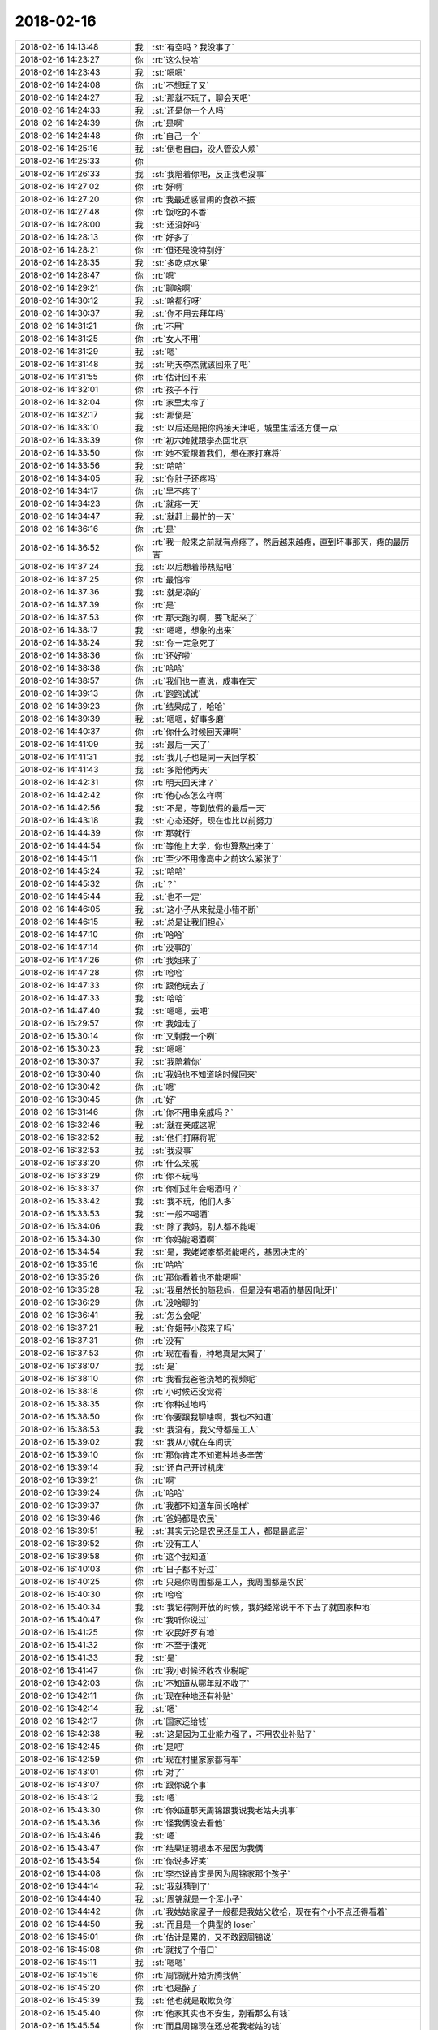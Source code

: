 2018-02-16
-------------

.. list-table::
   :widths: 25, 1, 60

   * - 2018-02-16 14:13:48
     - 我
     - :st:`有空吗？我没事了`
   * - 2018-02-16 14:23:27
     - 你
     - :rt:`这么快哈`
   * - 2018-02-16 14:23:43
     - 我
     - :st:`嗯嗯`
   * - 2018-02-16 14:24:08
     - 你
     - :rt:`不想玩了又`
   * - 2018-02-16 14:24:27
     - 我
     - :st:`那就不玩了，聊会天吧`
   * - 2018-02-16 14:24:33
     - 我
     - :st:`还是你一个人吗`
   * - 2018-02-16 14:24:39
     - 你
     - :rt:`是啊`
   * - 2018-02-16 14:24:48
     - 你
     - :rt:`自己一个`
   * - 2018-02-16 14:25:16
     - 我
     - :st:`倒也自由，没人管没人烦`
   * - 2018-02-16 14:25:33
     - 你
     - .. image:: images/1a57bfda1931e9fe70feea96a45879e4.gif
          :width: 100px
   * - 2018-02-16 14:26:33
     - 我
     - :st:`我陪着你吧，反正我也没事`
   * - 2018-02-16 14:27:02
     - 你
     - :rt:`好啊`
   * - 2018-02-16 14:27:20
     - 你
     - :rt:`我最近感冒闹的食欲不振`
   * - 2018-02-16 14:27:48
     - 你
     - :rt:`饭吃的不香`
   * - 2018-02-16 14:28:00
     - 我
     - :st:`还没好吗`
   * - 2018-02-16 14:28:13
     - 你
     - :rt:`好多了`
   * - 2018-02-16 14:28:21
     - 你
     - :rt:`但还是没特别好`
   * - 2018-02-16 14:28:35
     - 我
     - :st:`多吃点水果`
   * - 2018-02-16 14:28:47
     - 你
     - :rt:`嗯`
   * - 2018-02-16 14:29:21
     - 你
     - :rt:`聊啥啊`
   * - 2018-02-16 14:30:12
     - 我
     - :st:`啥都行呀`
   * - 2018-02-16 14:30:37
     - 我
     - :st:`你不用去拜年吗`
   * - 2018-02-16 14:31:21
     - 你
     - :rt:`不用`
   * - 2018-02-16 14:31:25
     - 你
     - :rt:`女人不用`
   * - 2018-02-16 14:31:29
     - 我
     - :st:`嗯`
   * - 2018-02-16 14:31:48
     - 我
     - :st:`明天李杰就该回来了吧`
   * - 2018-02-16 14:31:55
     - 你
     - :rt:`估计回不来`
   * - 2018-02-16 14:32:01
     - 你
     - :rt:`孩子不行`
   * - 2018-02-16 14:32:04
     - 你
     - :rt:`家里太冷了`
   * - 2018-02-16 14:32:17
     - 我
     - :st:`那倒是`
   * - 2018-02-16 14:33:10
     - 我
     - :st:`以后还是把你妈接天津吧，城里生活还方便一点`
   * - 2018-02-16 14:33:39
     - 你
     - :rt:`初六她就跟李杰回北京`
   * - 2018-02-16 14:33:50
     - 你
     - :rt:`她不爱跟着我们，想在家打麻将`
   * - 2018-02-16 14:33:56
     - 我
     - :st:`哈哈`
   * - 2018-02-16 14:34:05
     - 我
     - :st:`你肚子还疼吗`
   * - 2018-02-16 14:34:17
     - 你
     - :rt:`早不疼了`
   * - 2018-02-16 14:34:23
     - 你
     - :rt:`就疼一天`
   * - 2018-02-16 14:34:47
     - 我
     - :st:`就赶上最忙的一天`
   * - 2018-02-16 14:36:16
     - 你
     - :rt:`是`
   * - 2018-02-16 14:36:52
     - 你
     - :rt:`我一般来之前就有点疼了，然后越来越疼，直到坏事那天，疼的最厉害`
   * - 2018-02-16 14:37:24
     - 我
     - :st:`以后想着带热贴吧`
   * - 2018-02-16 14:37:25
     - 你
     - :rt:`最怕冷`
   * - 2018-02-16 14:37:36
     - 我
     - :st:`就是凉的`
   * - 2018-02-16 14:37:39
     - 你
     - :rt:`是`
   * - 2018-02-16 14:37:53
     - 你
     - :rt:`那天跑的啊，要飞起来了`
   * - 2018-02-16 14:38:17
     - 我
     - :st:`嗯嗯，想象的出来`
   * - 2018-02-16 14:38:24
     - 我
     - :st:`你一定急死了`
   * - 2018-02-16 14:38:36
     - 你
     - :rt:`还好啦`
   * - 2018-02-16 14:38:38
     - 你
     - :rt:`哈哈`
   * - 2018-02-16 14:38:57
     - 你
     - :rt:`我们也一直说，成事在天`
   * - 2018-02-16 14:39:13
     - 你
     - :rt:`跑跑试试`
   * - 2018-02-16 14:39:23
     - 你
     - :rt:`结果成了，哈哈`
   * - 2018-02-16 14:39:39
     - 我
     - :st:`嗯嗯，好事多磨`
   * - 2018-02-16 14:40:37
     - 你
     - :rt:`你什么时候回天津啊`
   * - 2018-02-16 14:41:09
     - 我
     - :st:`最后一天了`
   * - 2018-02-16 14:41:31
     - 我
     - :st:`我儿子也是同一天回学校`
   * - 2018-02-16 14:41:43
     - 我
     - :st:`多陪他两天`
   * - 2018-02-16 14:42:31
     - 你
     - :rt:`明天回天津？`
   * - 2018-02-16 14:42:42
     - 你
     - :rt:`他心态怎么样啊`
   * - 2018-02-16 14:42:56
     - 我
     - :st:`不是，等到放假的最后一天`
   * - 2018-02-16 14:43:18
     - 我
     - :st:`心态还好，现在也比以前努力`
   * - 2018-02-16 14:44:39
     - 你
     - :rt:`那就行`
   * - 2018-02-16 14:44:54
     - 你
     - :rt:`等他上大学，你也算熬出来了`
   * - 2018-02-16 14:45:11
     - 你
     - :rt:`至少不用像高中之前这么紧张了`
   * - 2018-02-16 14:45:24
     - 我
     - :st:`哈哈`
   * - 2018-02-16 14:45:32
     - 你
     - :rt:`？`
   * - 2018-02-16 14:45:44
     - 我
     - :st:`也不一定`
   * - 2018-02-16 14:46:05
     - 我
     - :st:`这小子从来就是小错不断`
   * - 2018-02-16 14:46:15
     - 我
     - :st:`总是让我们担心`
   * - 2018-02-16 14:47:10
     - 你
     - :rt:`哈哈`
   * - 2018-02-16 14:47:14
     - 你
     - :rt:`没事的`
   * - 2018-02-16 14:47:26
     - 你
     - :rt:`我姐来了`
   * - 2018-02-16 14:47:28
     - 你
     - :rt:`哈哈`
   * - 2018-02-16 14:47:33
     - 你
     - :rt:`跟他玩去了`
   * - 2018-02-16 14:47:33
     - 我
     - :st:`哈哈`
   * - 2018-02-16 14:47:40
     - 我
     - :st:`嗯嗯，去吧`
   * - 2018-02-16 16:29:57
     - 你
     - :rt:`我姐走了`
   * - 2018-02-16 16:30:14
     - 你
     - :rt:`又剩我一个咧`
   * - 2018-02-16 16:30:23
     - 我
     - :st:`嗯嗯`
   * - 2018-02-16 16:30:37
     - 我
     - :st:`我陪着你`
   * - 2018-02-16 16:30:40
     - 你
     - :rt:`我妈也不知道啥时候回来`
   * - 2018-02-16 16:30:42
     - 你
     - :rt:`嗯`
   * - 2018-02-16 16:30:45
     - 你
     - :rt:`好`
   * - 2018-02-16 16:31:46
     - 你
     - :rt:`你不用串亲戚吗？`
   * - 2018-02-16 16:32:46
     - 我
     - :st:`就在亲戚这呢`
   * - 2018-02-16 16:32:52
     - 我
     - :st:`他们打麻将呢`
   * - 2018-02-16 16:32:53
     - 我
     - :st:`我没事`
   * - 2018-02-16 16:33:20
     - 你
     - :rt:`什么亲戚`
   * - 2018-02-16 16:33:29
     - 你
     - :rt:`你不玩吗`
   * - 2018-02-16 16:33:37
     - 你
     - :rt:`你们过年会喝酒吗？`
   * - 2018-02-16 16:33:42
     - 我
     - :st:`我不玩，他们人多`
   * - 2018-02-16 16:33:53
     - 我
     - :st:`一般不喝酒`
   * - 2018-02-16 16:34:06
     - 我
     - :st:`除了我妈，别人都不能喝`
   * - 2018-02-16 16:34:30
     - 你
     - :rt:`你妈能喝酒啊`
   * - 2018-02-16 16:34:54
     - 我
     - :st:`是，我姥姥家都挺能喝的，基因决定的`
   * - 2018-02-16 16:35:16
     - 你
     - :rt:`哈哈`
   * - 2018-02-16 16:35:26
     - 你
     - :rt:`那你看着也不能喝啊`
   * - 2018-02-16 16:35:28
     - 我
     - :st:`我虽然长的随我妈，但是没有喝酒的基因[呲牙]`
   * - 2018-02-16 16:36:29
     - 你
     - :rt:`没啥聊的`
   * - 2018-02-16 16:36:41
     - 我
     - :st:`怎么会呢`
   * - 2018-02-16 16:37:21
     - 我
     - :st:`你姐带小孩来了吗`
   * - 2018-02-16 16:37:31
     - 你
     - :rt:`没有`
   * - 2018-02-16 16:37:53
     - 你
     - :rt:`现在看看，种地真是太累了`
   * - 2018-02-16 16:38:07
     - 我
     - :st:`是`
   * - 2018-02-16 16:38:10
     - 你
     - :rt:`我看我爸爸浇地的视频呢`
   * - 2018-02-16 16:38:18
     - 你
     - :rt:`小时候还没觉得`
   * - 2018-02-16 16:38:35
     - 你
     - :rt:`你种过地吗`
   * - 2018-02-16 16:38:50
     - 你
     - :rt:`你要跟我聊啥啊，我也不知道`
   * - 2018-02-16 16:38:53
     - 我
     - :st:`我没有，我父母都是工人`
   * - 2018-02-16 16:39:02
     - 我
     - :st:`我从小就在车间玩`
   * - 2018-02-16 16:39:10
     - 你
     - :rt:`那你肯定不知道种地多辛苦`
   * - 2018-02-16 16:39:14
     - 我
     - :st:`还自己开过机床`
   * - 2018-02-16 16:39:21
     - 你
     - :rt:`啊`
   * - 2018-02-16 16:39:24
     - 你
     - :rt:`哈哈`
   * - 2018-02-16 16:39:37
     - 你
     - :rt:`我都不知道车间长啥样`
   * - 2018-02-16 16:39:46
     - 你
     - :rt:`爸妈都是农民`
   * - 2018-02-16 16:39:51
     - 我
     - :st:`其实无论是农民还是工人，都是最底层`
   * - 2018-02-16 16:39:52
     - 你
     - :rt:`没有工人`
   * - 2018-02-16 16:39:58
     - 你
     - :rt:`这个我知道`
   * - 2018-02-16 16:40:03
     - 你
     - :rt:`日子都不好过`
   * - 2018-02-16 16:40:25
     - 你
     - :rt:`只是你周围都是工人，我周围都是农民`
   * - 2018-02-16 16:40:30
     - 你
     - :rt:`哈哈`
   * - 2018-02-16 16:40:34
     - 我
     - :st:`我记得刚开放的时候，我妈经常说干不下去了就回家种地`
   * - 2018-02-16 16:40:47
     - 你
     - :rt:`我听你说过`
   * - 2018-02-16 16:41:25
     - 你
     - :rt:`农民好歹有地`
   * - 2018-02-16 16:41:32
     - 你
     - :rt:`不至于饿死`
   * - 2018-02-16 16:41:33
     - 我
     - :st:`是`
   * - 2018-02-16 16:41:47
     - 你
     - :rt:`我小时候还收农业税呢`
   * - 2018-02-16 16:42:03
     - 你
     - :rt:`不知道从哪年就不收了`
   * - 2018-02-16 16:42:11
     - 你
     - :rt:`现在种地还有补贴`
   * - 2018-02-16 16:42:14
     - 我
     - :st:`嗯`
   * - 2018-02-16 16:42:17
     - 你
     - :rt:`国家还给钱`
   * - 2018-02-16 16:42:38
     - 我
     - :st:`这是因为工业能力强了，不用农业补贴了`
   * - 2018-02-16 16:42:45
     - 你
     - :rt:`是吧`
   * - 2018-02-16 16:42:59
     - 你
     - :rt:`现在村里家家都有车`
   * - 2018-02-16 16:43:01
     - 你
     - :rt:`对了`
   * - 2018-02-16 16:43:07
     - 你
     - :rt:`跟你说个事`
   * - 2018-02-16 16:43:12
     - 我
     - :st:`嗯`
   * - 2018-02-16 16:43:30
     - 你
     - :rt:`你知道那天周锦跟我说我老姑夫挑事`
   * - 2018-02-16 16:43:36
     - 你
     - :rt:`怪我俩没去看他`
   * - 2018-02-16 16:43:46
     - 我
     - :st:`嗯`
   * - 2018-02-16 16:43:47
     - 你
     - :rt:`结果证明根本不是因为我俩`
   * - 2018-02-16 16:43:54
     - 你
     - :rt:`你说多好笑`
   * - 2018-02-16 16:44:08
     - 你
     - :rt:`李杰说肯定是因为周锦家那个孩子`
   * - 2018-02-16 16:44:14
     - 我
     - :st:`我就猜到了`
   * - 2018-02-16 16:44:40
     - 我
     - :st:`周锦就是一个浑小子`
   * - 2018-02-16 16:44:42
     - 你
     - :rt:`我姑姑家屋子一般都是我姑父收拾，现在有个小不点还得看着`
   * - 2018-02-16 16:44:50
     - 我
     - :st:`而且是一个典型的 loser`
   * - 2018-02-16 16:45:01
     - 你
     - :rt:`估计是累的，又不敢跟周锦说`
   * - 2018-02-16 16:45:08
     - 你
     - :rt:`就找了个借口`
   * - 2018-02-16 16:45:11
     - 我
     - :st:`嗯嗯`
   * - 2018-02-16 16:45:16
     - 你
     - :rt:`周锦就开始折腾我俩`
   * - 2018-02-16 16:45:20
     - 你
     - :rt:`也是醉了`
   * - 2018-02-16 16:45:39
     - 我
     - :st:`他也就是敢欺负你`
   * - 2018-02-16 16:45:40
     - 你
     - :rt:`他家其实也不安生，别看那么有钱`
   * - 2018-02-16 16:45:54
     - 你
     - :rt:`而且周锦现在还总花我老姑的钱`
   * - 2018-02-16 16:46:12
     - 你
     - :rt:`从毕业工作换了3个了，`
   * - 2018-02-16 16:46:28
     - 你
     - :rt:`哪哪都是不随他意`
   * - 2018-02-16 16:46:40
     - 你
     - :rt:`这种人真是loser`
   * - 2018-02-16 16:46:41
     - 我
     - :st:`他自己眼高手低`
   * - 2018-02-16 16:46:51
     - 我
     - :st:`光想着坐享其成了`
   * - 2018-02-16 16:46:56
     - 你
     - :rt:`还整天数落别人`
   * - 2018-02-16 16:47:09
     - 你
     - :rt:`大家就是不跟他一般见识，懒得搭理他`
   * - 2018-02-16 16:47:23
     - 我
     - :st:`从他对你的态度就可以看出来，这个人心理上不正常`
   * - 2018-02-16 16:47:31
     - 你
     - :rt:`是吧`
   * - 2018-02-16 16:47:33
     - 我
     - :st:`是那种非常小心眼的人`
   * - 2018-02-16 16:47:42
     - 我
     - :st:`很自卑`
   * - 2018-02-16 16:47:49
     - 你
     - :rt:`我跟你说他那天给我打电话，怒气冲冲的`
   * - 2018-02-16 16:48:23
     - 你
     - :rt:`他现在那个工作干啥也不知道`
   * - 2018-02-16 16:48:30
     - 你
     - :rt:`问他他也说不清楚`
   * - 2018-02-16 16:48:36
     - 你
     - :rt:`我也懒得问`
   * - 2018-02-16 16:48:46
     - 我
     - :st:`这种人你就别理他`
   * - 2018-02-16 16:48:51
     - 你
     - :rt:`在一块都不知道跟他聊个啥`
   * - 2018-02-16 16:48:55
     - 你
     - :rt:`嗯嗯，知道了`
   * - 2018-02-16 16:49:03
     - 我
     - :st:`这种人我见的太多了`
   * - 2018-02-16 16:49:08
     - 你
     - :rt:`珍爱生命，远离混蛋`
   * - 2018-02-16 16:49:12
     - 你
     - :rt:`你也见过啊`
   * - 2018-02-16 16:49:20
     - 你
     - :rt:`这样的他是第一个`
   * - 2018-02-16 16:49:27
     - 你
     - :rt:`我身边这样的并不多`
   * - 2018-02-16 16:49:41
     - 我
     - :st:`你重视他说的，他就变着法气你，占你便宜，显得他比你强`
   * - 2018-02-16 16:49:52
     - 我
     - :st:`你不理他，他反而和你套近乎`
   * - 2018-02-16 16:50:03
     - 我
     - :st:`他这种人特别在意别人对他的态度`
   * - 2018-02-16 16:50:04
     - 你
     - :rt:`我姑姑还整天跟我说周锦脑子快，从当了爸爸懂事了`
   * - 2018-02-16 16:50:10
     - 你
     - :rt:`我看还那个德行`
   * - 2018-02-16 16:50:21
     - 你
     - :rt:`我一般不搭理他，也不跟他开玩笑`
   * - 2018-02-16 16:50:26
     - 我
     - :st:`你姑姑也是望子成龙`
   * - 2018-02-16 16:50:43
     - 你
     - :rt:`不知道哪句就惹了他，他就跳脚要打人了`
   * - 2018-02-16 16:50:55
     - 我
     - :st:`说一千道一万，还是他们的认知太低了`
   * - 2018-02-16 16:50:56
     - 你
     - :rt:`其实我现在觉得我老姑她挺失败的`
   * - 2018-02-16 16:51:07
     - 你
     - :rt:`至少在孩子的教育上非常失败`
   * - 2018-02-16 16:51:15
     - 我
     - :st:`俗话说没见过世面`
   * - 2018-02-16 16:51:30
     - 你
     - :rt:`她的后半生，我觉得不会很幸福`
   * - 2018-02-16 16:51:39
     - 我
     - :st:`我觉得你姑姑们都不懂得教育孩子`
   * - 2018-02-16 16:51:46
     - 你
     - :rt:`根本不懂`
   * - 2018-02-16 16:51:53
     - 我
     - :st:`都是跟着感觉走`
   * - 2018-02-16 16:52:03
     - 我
     - :st:`或者就是村里那些老规矩`
   * - 2018-02-16 16:52:08
     - 你
     - :rt:`我这几个姑姑，骨子里全是非常自私的`
   * - 2018-02-16 16:52:12
     - 你
     - :rt:`我爸爸也是`
   * - 2018-02-16 16:52:19
     - 你
     - :rt:`教育孩子更是`
   * - 2018-02-16 16:52:44
     - 我
     - :st:`你看看他们和他们的下一代以及下下一代，典型的体内循环`
   * - 2018-02-16 16:52:51
     - 你
     - :rt:`主要表现就是，像我爸爸这种，要孩子无条件顺从，`
   * - 2018-02-16 16:52:57
     - 我
     - :st:`没有什么改变的希望`
   * - 2018-02-16 16:53:01
     - 你
     - :rt:`我姑姑就是，无条件溺爱`
   * - 2018-02-16 16:53:03
     - 我
     - :st:`对`
   * - 2018-02-16 16:53:05
     - 你
     - :rt:`是`
   * - 2018-02-16 16:53:12
     - 你
     - :rt:`是`
   * - 2018-02-16 16:53:15
     - 你
     - :rt:`你说的很对`
   * - 2018-02-16 16:53:58
     - 你
     - :rt:`我总觉得，虽然在公司里，我条件不好，但是公司很多人素质还是很高的`
   * - 2018-02-16 16:54:22
     - 你
     - :rt:`至少比从小我生活的环境里的人素质高`
   * - 2018-02-16 16:54:31
     - 我
     - :st:`是`
   * - 2018-02-16 16:54:43
     - 我
     - :st:`这就是为什么上学一定要上好学校`
   * - 2018-02-16 16:54:54
     - 你
     - :rt:`我看我姑姑舅舅们，他们之所以一堆一块，互相指责埋怨，都是因为没素质`
   * - 2018-02-16 16:54:56
     - 我
     - :st:`环境不一样，人的素质不一样，眼界不一样`
   * - 2018-02-16 16:55:01
     - 你
     - :rt:`两边一个样`
   * - 2018-02-16 16:55:08
     - 我
     - :st:`嗯嗯`
   * - 2018-02-16 16:55:41
     - 你
     - :rt:`我大部分时间都是讨厌他们`
   * - 2018-02-16 16:56:01
     - 你
     - :rt:`这群人又对我好的，又对我坏的，但我都讨厌`
   * - 2018-02-16 16:56:05
     - 我
     - :st:`因为你和你姐已经出来了，已经和他们不一样了`
   * - 2018-02-16 16:56:10
     - 你
     - :rt:`是`
   * - 2018-02-16 16:56:15
     - 你
     - :rt:`而且特别明显`
   * - 2018-02-16 16:56:36
     - 你
     - :rt:`我跟李杰，从来不会因为他们那些事吵成那样`
   * - 2018-02-16 16:56:46
     - 你
     - :rt:`基本事情都会沟通`
   * - 2018-02-16 16:57:06
     - 你
     - :rt:`东东他的2个姨素质就很好`
   * - 2018-02-16 16:57:20
     - 我
     - :st:`嗯嗯`
   * - 2018-02-16 16:57:34
     - 你
     - :rt:`姐们间处地就跟我和我姐一样`
   * - 2018-02-16 16:58:16
     - 你
     - :rt:`我姑姑们，一个个太要尖了，他们可能打了，你不知道`
   * - 2018-02-16 16:58:21
     - 你
     - :rt:`都能骂街`
   * - 2018-02-16 16:58:27
     - 你
     - :rt:`真够丢人的`
   * - 2018-02-16 16:58:31
     - 我
     - :st:`唉`
   * - 2018-02-16 16:58:41
     - 你
     - :rt:`我舅舅们也是`
   * - 2018-02-16 16:59:13
     - 你
     - :rt:`我有一个姨，大学毕业，当个家庭主妇`
   * - 2018-02-16 16:59:43
     - 你
     - :rt:`姨父也是好吃懒做，家里一出事就到处借钱`
   * - 2018-02-16 16:59:48
     - 你
     - :rt:`各种奇葩`
   * - 2018-02-16 17:00:12
     - 我
     - :st:`关键还是环境`
   * - 2018-02-16 17:00:18
     - 你
     - :rt:`是`
   * - 2018-02-16 17:00:33
     - 我
     - :st:`你们两个离开了那个环境`
   * - 2018-02-16 17:00:35
     - 你
     - :rt:`教育太重要了`
   * - 2018-02-16 17:00:40
     - 你
     - :rt:`是`
   * - 2018-02-16 17:01:06
     - 你
     - :rt:`而且我发现，在外边和村里这一套可不一样了`
   * - 2018-02-16 17:01:20
     - 我
     - :st:`哈哈`
   * - 2018-02-16 17:01:32
     - 你
     - :rt:`村里七大姑八大姨的说法特别多`
   * - 2018-02-16 17:01:41
     - 你
     - :rt:`那一套一套的`
   * - 2018-02-16 17:01:45
     - 我
     - :st:`嗯嗯`
   * - 2018-02-16 17:01:53
     - 我
     - :st:`其实这个也是有历史渊源的`
   * - 2018-02-16 17:01:56
     - 你
     - :rt:`你别说，也是很有门道的`
   * - 2018-02-16 17:02:21
     - 我
     - :st:`中国以前在村这一级靠的是本地乡绅治理的`
   * - 2018-02-16 17:02:30
     - 你
     - :rt:`嗯嗯`
   * - 2018-02-16 17:02:45
     - 我
     - :st:`所以一般都是有一个家主，定下很多规矩`
   * - 2018-02-16 17:02:48
     - 你
     - :rt:`靠的就是人情`
   * - 2018-02-16 17:02:52
     - 你
     - :rt:`哦`
   * - 2018-02-16 17:03:00
     - 你
     - :rt:`都是户主定规矩`
   * - 2018-02-16 17:03:10
     - 我
     - :st:`整个家族就是靠着这些规矩联系在一起的`
   * - 2018-02-16 17:03:13
     - 我
     - :st:`是`
   * - 2018-02-16 17:03:17
     - 你
     - .. image:: images/98b87dd5cf3564c16cb868627789c071.gif
          :width: 100px
   * - 2018-02-16 17:03:32
     - 我
     - :st:`解放后这种关系就不存在了，但是习惯还在`
   * - 2018-02-16 17:03:44
     - 你
     - :rt:`是吧`
   * - 2018-02-16 17:03:50
     - 我
     - :st:`然后你就会看见各色人等蹦出来定规矩`
   * - 2018-02-16 17:03:59
     - 你
     - :rt:`是`
   * - 2018-02-16 17:04:11
     - 我
     - :st:`都想当一当家主`
   * - 2018-02-16 17:04:18
     - 你
     - .. image:: images/0b36d52f8e357987fa6a3ced2d0e50d8.gif
          :width: 100px
   * - 2018-02-16 17:04:26
     - 你
     - :rt:`我家就是这样`
   * - 2018-02-16 17:04:46
     - 你
     - :rt:`也可能是我妈比较老实，也有点无能`
   * - 2018-02-16 17:05:05
     - 我
     - :st:`越是讲规矩的人，就越是那种精明投机的人`
   * - 2018-02-16 17:05:08
     - 你
     - :rt:`感觉我的姑姑们，个个要给我家里规矩`
   * - 2018-02-16 17:05:36
     - 你
     - :rt:`我跟你说过我爸爸过五七时候的事吗`
   * - 2018-02-16 17:05:48
     - 我
     - :st:`老实巴交的人要么不是太在意这些规矩，要么就是让人欺负`
   * - 2018-02-16 17:05:54
     - 我
     - :st:`说过`
   * - 2018-02-16 17:05:56
     - 你
     - :rt:`是`
   * - 2018-02-16 17:06:18
     - 你
     - :rt:`我三姑家的哥非得让我妈妈给我四姑打电话`
   * - 2018-02-16 17:06:24
     - 你
     - :rt:`叫她来`
   * - 2018-02-16 17:06:43
     - 我
     - :st:`嗯嗯`
   * - 2018-02-16 17:07:03
     - 你
     - :rt:`我那天问我哥，是不是有人跟他说什么了`
   * - 2018-02-16 17:07:10
     - 你
     - :rt:`我哥说是`
   * - 2018-02-16 17:07:18
     - 你
     - :rt:`我说说啥了，他没告诉我`
   * - 2018-02-16 17:07:37
     - 我
     - :st:`嗯`
   * - 2018-02-16 17:08:03
     - 你
     - :rt:`我这几个姑姑，以我四姑为首，`
   * - 2018-02-16 17:08:08
     - 你
     - :rt:`我妈回来了`
   * - 2018-02-16 17:08:23
     - 我
     - :st:`嗯，不急，等你`